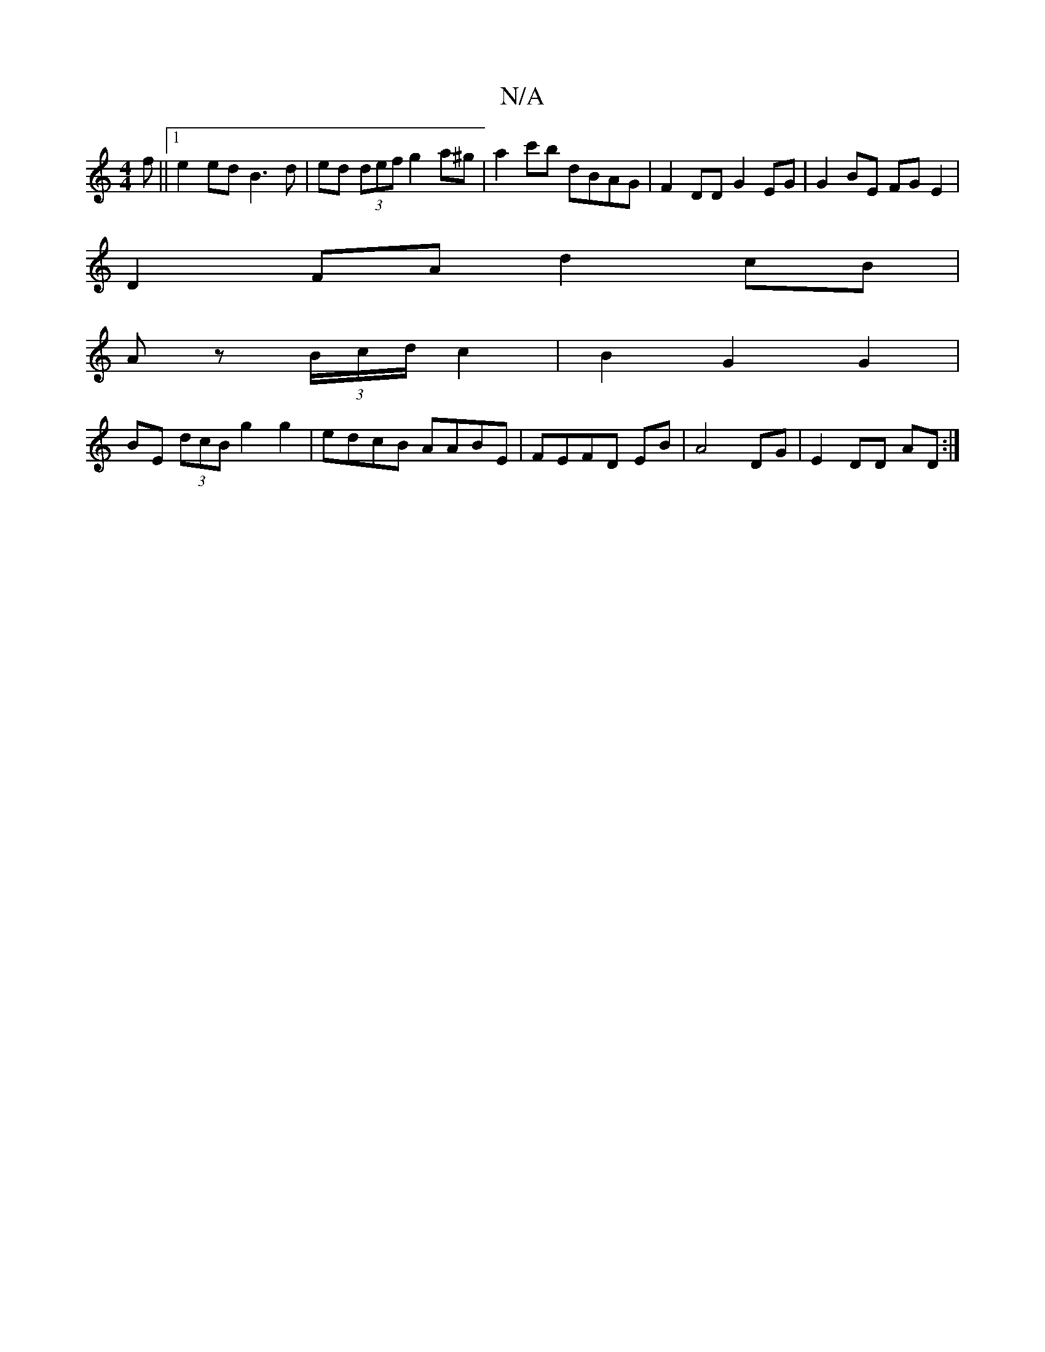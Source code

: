 X:1
T:N/A
M:4/4
R:N/A
K:Cmajor
f||1 e2 ed B3 d | ed (3def g2a^g | a2c'b dBAG | F2DD G2 EG | G2 BE FGE2|
D2 FA d2 cB|
Az (3B/c/d/ c2 | B2 G2 G2 | 
BE (3dcB g2 g2 | edcB AABE | FEFD E1B | A4- DG | E2 DD AD :|

|: g |: d2B2 B2 A2 | F2